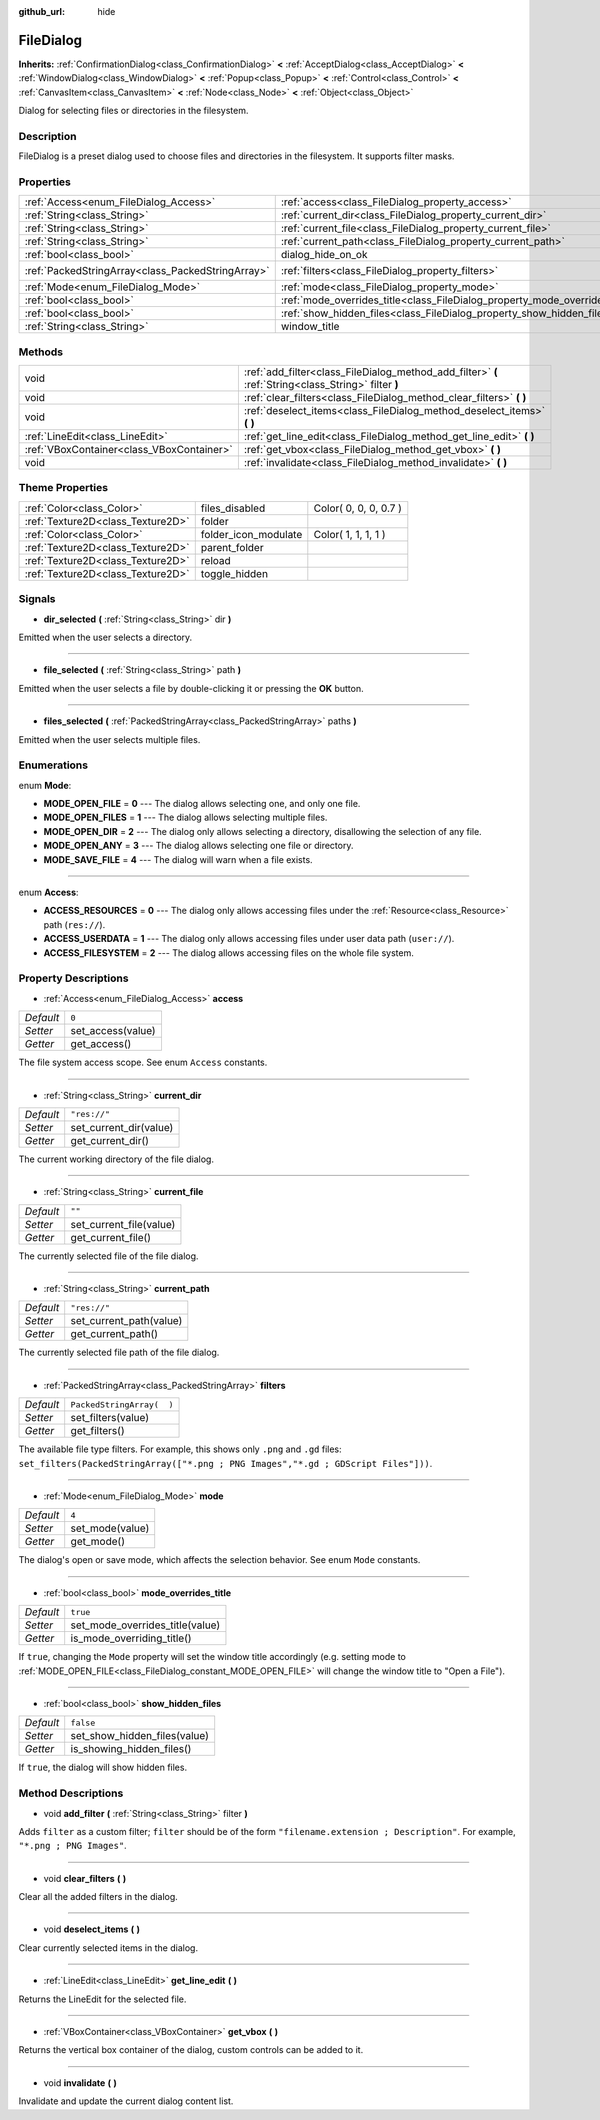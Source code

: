 :github_url: hide

.. Generated automatically by doc/tools/makerst.py in Godot's source tree.
.. DO NOT EDIT THIS FILE, but the FileDialog.xml source instead.
.. The source is found in doc/classes or modules/<name>/doc_classes.

.. _class_FileDialog:

FileDialog
==========

**Inherits:** :ref:`ConfirmationDialog<class_ConfirmationDialog>` **<** :ref:`AcceptDialog<class_AcceptDialog>` **<** :ref:`WindowDialog<class_WindowDialog>` **<** :ref:`Popup<class_Popup>` **<** :ref:`Control<class_Control>` **<** :ref:`CanvasItem<class_CanvasItem>` **<** :ref:`Node<class_Node>` **<** :ref:`Object<class_Object>`

Dialog for selecting files or directories in the filesystem.

Description
-----------

FileDialog is a preset dialog used to choose files and directories in the filesystem. It supports filter masks.

Properties
----------

+---------------------------------------------------+-----------------------------------------------------------------------------+---------------------------+
| :ref:`Access<enum_FileDialog_Access>`             | :ref:`access<class_FileDialog_property_access>`                             | ``0``                     |
+---------------------------------------------------+-----------------------------------------------------------------------------+---------------------------+
| :ref:`String<class_String>`                       | :ref:`current_dir<class_FileDialog_property_current_dir>`                   | ``"res://"``              |
+---------------------------------------------------+-----------------------------------------------------------------------------+---------------------------+
| :ref:`String<class_String>`                       | :ref:`current_file<class_FileDialog_property_current_file>`                 | ``""``                    |
+---------------------------------------------------+-----------------------------------------------------------------------------+---------------------------+
| :ref:`String<class_String>`                       | :ref:`current_path<class_FileDialog_property_current_path>`                 | ``"res://"``              |
+---------------------------------------------------+-----------------------------------------------------------------------------+---------------------------+
| :ref:`bool<class_bool>`                           | dialog_hide_on_ok                                                           | **O:** ``false``          |
+---------------------------------------------------+-----------------------------------------------------------------------------+---------------------------+
| :ref:`PackedStringArray<class_PackedStringArray>` | :ref:`filters<class_FileDialog_property_filters>`                           | ``PackedStringArray(  )`` |
+---------------------------------------------------+-----------------------------------------------------------------------------+---------------------------+
| :ref:`Mode<enum_FileDialog_Mode>`                 | :ref:`mode<class_FileDialog_property_mode>`                                 | ``4``                     |
+---------------------------------------------------+-----------------------------------------------------------------------------+---------------------------+
| :ref:`bool<class_bool>`                           | :ref:`mode_overrides_title<class_FileDialog_property_mode_overrides_title>` | ``true``                  |
+---------------------------------------------------+-----------------------------------------------------------------------------+---------------------------+
| :ref:`bool<class_bool>`                           | :ref:`show_hidden_files<class_FileDialog_property_show_hidden_files>`       | ``false``                 |
+---------------------------------------------------+-----------------------------------------------------------------------------+---------------------------+
| :ref:`String<class_String>`                       | window_title                                                                | **O:** ``"Save a File"``  |
+---------------------------------------------------+-----------------------------------------------------------------------------+---------------------------+

Methods
-------

+-------------------------------------------+------------------------------------------------------------------------------------------------------+
| void                                      | :ref:`add_filter<class_FileDialog_method_add_filter>` **(** :ref:`String<class_String>` filter **)** |
+-------------------------------------------+------------------------------------------------------------------------------------------------------+
| void                                      | :ref:`clear_filters<class_FileDialog_method_clear_filters>` **(** **)**                              |
+-------------------------------------------+------------------------------------------------------------------------------------------------------+
| void                                      | :ref:`deselect_items<class_FileDialog_method_deselect_items>` **(** **)**                            |
+-------------------------------------------+------------------------------------------------------------------------------------------------------+
| :ref:`LineEdit<class_LineEdit>`           | :ref:`get_line_edit<class_FileDialog_method_get_line_edit>` **(** **)**                              |
+-------------------------------------------+------------------------------------------------------------------------------------------------------+
| :ref:`VBoxContainer<class_VBoxContainer>` | :ref:`get_vbox<class_FileDialog_method_get_vbox>` **(** **)**                                        |
+-------------------------------------------+------------------------------------------------------------------------------------------------------+
| void                                      | :ref:`invalidate<class_FileDialog_method_invalidate>` **(** **)**                                    |
+-------------------------------------------+------------------------------------------------------------------------------------------------------+

Theme Properties
----------------

+-----------------------------------+----------------------+-----------------------+
| :ref:`Color<class_Color>`         | files_disabled       | Color( 0, 0, 0, 0.7 ) |
+-----------------------------------+----------------------+-----------------------+
| :ref:`Texture2D<class_Texture2D>` | folder               |                       |
+-----------------------------------+----------------------+-----------------------+
| :ref:`Color<class_Color>`         | folder_icon_modulate | Color( 1, 1, 1, 1 )   |
+-----------------------------------+----------------------+-----------------------+
| :ref:`Texture2D<class_Texture2D>` | parent_folder        |                       |
+-----------------------------------+----------------------+-----------------------+
| :ref:`Texture2D<class_Texture2D>` | reload               |                       |
+-----------------------------------+----------------------+-----------------------+
| :ref:`Texture2D<class_Texture2D>` | toggle_hidden        |                       |
+-----------------------------------+----------------------+-----------------------+

Signals
-------

.. _class_FileDialog_signal_dir_selected:

- **dir_selected** **(** :ref:`String<class_String>` dir **)**

Emitted when the user selects a directory.

----

.. _class_FileDialog_signal_file_selected:

- **file_selected** **(** :ref:`String<class_String>` path **)**

Emitted when the user selects a file by double-clicking it or pressing the **OK** button.

----

.. _class_FileDialog_signal_files_selected:

- **files_selected** **(** :ref:`PackedStringArray<class_PackedStringArray>` paths **)**

Emitted when the user selects multiple files.

Enumerations
------------

.. _enum_FileDialog_Mode:

.. _class_FileDialog_constant_MODE_OPEN_FILE:

.. _class_FileDialog_constant_MODE_OPEN_FILES:

.. _class_FileDialog_constant_MODE_OPEN_DIR:

.. _class_FileDialog_constant_MODE_OPEN_ANY:

.. _class_FileDialog_constant_MODE_SAVE_FILE:

enum **Mode**:

- **MODE_OPEN_FILE** = **0** --- The dialog allows selecting one, and only one file.

- **MODE_OPEN_FILES** = **1** --- The dialog allows selecting multiple files.

- **MODE_OPEN_DIR** = **2** --- The dialog only allows selecting a directory, disallowing the selection of any file.

- **MODE_OPEN_ANY** = **3** --- The dialog allows selecting one file or directory.

- **MODE_SAVE_FILE** = **4** --- The dialog will warn when a file exists.

----

.. _enum_FileDialog_Access:

.. _class_FileDialog_constant_ACCESS_RESOURCES:

.. _class_FileDialog_constant_ACCESS_USERDATA:

.. _class_FileDialog_constant_ACCESS_FILESYSTEM:

enum **Access**:

- **ACCESS_RESOURCES** = **0** --- The dialog only allows accessing files under the :ref:`Resource<class_Resource>` path (``res://``).

- **ACCESS_USERDATA** = **1** --- The dialog only allows accessing files under user data path (``user://``).

- **ACCESS_FILESYSTEM** = **2** --- The dialog allows accessing files on the whole file system.

Property Descriptions
---------------------

.. _class_FileDialog_property_access:

- :ref:`Access<enum_FileDialog_Access>` **access**

+-----------+-------------------+
| *Default* | ``0``             |
+-----------+-------------------+
| *Setter*  | set_access(value) |
+-----------+-------------------+
| *Getter*  | get_access()      |
+-----------+-------------------+

The file system access scope. See enum ``Access`` constants.

----

.. _class_FileDialog_property_current_dir:

- :ref:`String<class_String>` **current_dir**

+-----------+------------------------+
| *Default* | ``"res://"``           |
+-----------+------------------------+
| *Setter*  | set_current_dir(value) |
+-----------+------------------------+
| *Getter*  | get_current_dir()      |
+-----------+------------------------+

The current working directory of the file dialog.

----

.. _class_FileDialog_property_current_file:

- :ref:`String<class_String>` **current_file**

+-----------+-------------------------+
| *Default* | ``""``                  |
+-----------+-------------------------+
| *Setter*  | set_current_file(value) |
+-----------+-------------------------+
| *Getter*  | get_current_file()      |
+-----------+-------------------------+

The currently selected file of the file dialog.

----

.. _class_FileDialog_property_current_path:

- :ref:`String<class_String>` **current_path**

+-----------+-------------------------+
| *Default* | ``"res://"``            |
+-----------+-------------------------+
| *Setter*  | set_current_path(value) |
+-----------+-------------------------+
| *Getter*  | get_current_path()      |
+-----------+-------------------------+

The currently selected file path of the file dialog.

----

.. _class_FileDialog_property_filters:

- :ref:`PackedStringArray<class_PackedStringArray>` **filters**

+-----------+---------------------------+
| *Default* | ``PackedStringArray(  )`` |
+-----------+---------------------------+
| *Setter*  | set_filters(value)        |
+-----------+---------------------------+
| *Getter*  | get_filters()             |
+-----------+---------------------------+

The available file type filters. For example, this shows only ``.png`` and ``.gd`` files: ``set_filters(PackedStringArray(["*.png ; PNG Images","*.gd ; GDScript Files"]))``.

----

.. _class_FileDialog_property_mode:

- :ref:`Mode<enum_FileDialog_Mode>` **mode**

+-----------+-----------------+
| *Default* | ``4``           |
+-----------+-----------------+
| *Setter*  | set_mode(value) |
+-----------+-----------------+
| *Getter*  | get_mode()      |
+-----------+-----------------+

The dialog's open or save mode, which affects the selection behavior. See enum ``Mode`` constants.

----

.. _class_FileDialog_property_mode_overrides_title:

- :ref:`bool<class_bool>` **mode_overrides_title**

+-----------+---------------------------------+
| *Default* | ``true``                        |
+-----------+---------------------------------+
| *Setter*  | set_mode_overrides_title(value) |
+-----------+---------------------------------+
| *Getter*  | is_mode_overriding_title()      |
+-----------+---------------------------------+

If ``true``, changing the ``Mode`` property will set the window title accordingly (e.g. setting mode to :ref:`MODE_OPEN_FILE<class_FileDialog_constant_MODE_OPEN_FILE>` will change the window title to "Open a File").

----

.. _class_FileDialog_property_show_hidden_files:

- :ref:`bool<class_bool>` **show_hidden_files**

+-----------+------------------------------+
| *Default* | ``false``                    |
+-----------+------------------------------+
| *Setter*  | set_show_hidden_files(value) |
+-----------+------------------------------+
| *Getter*  | is_showing_hidden_files()    |
+-----------+------------------------------+

If ``true``, the dialog will show hidden files.

Method Descriptions
-------------------

.. _class_FileDialog_method_add_filter:

- void **add_filter** **(** :ref:`String<class_String>` filter **)**

Adds ``filter`` as a custom filter; ``filter`` should be of the form ``"filename.extension ; Description"``. For example, ``"*.png ; PNG Images"``.

----

.. _class_FileDialog_method_clear_filters:

- void **clear_filters** **(** **)**

Clear all the added filters in the dialog.

----

.. _class_FileDialog_method_deselect_items:

- void **deselect_items** **(** **)**

Clear currently selected items in the dialog.

----

.. _class_FileDialog_method_get_line_edit:

- :ref:`LineEdit<class_LineEdit>` **get_line_edit** **(** **)**

Returns the LineEdit for the selected file.

----

.. _class_FileDialog_method_get_vbox:

- :ref:`VBoxContainer<class_VBoxContainer>` **get_vbox** **(** **)**

Returns the vertical box container of the dialog, custom controls can be added to it.

----

.. _class_FileDialog_method_invalidate:

- void **invalidate** **(** **)**

Invalidate and update the current dialog content list.


